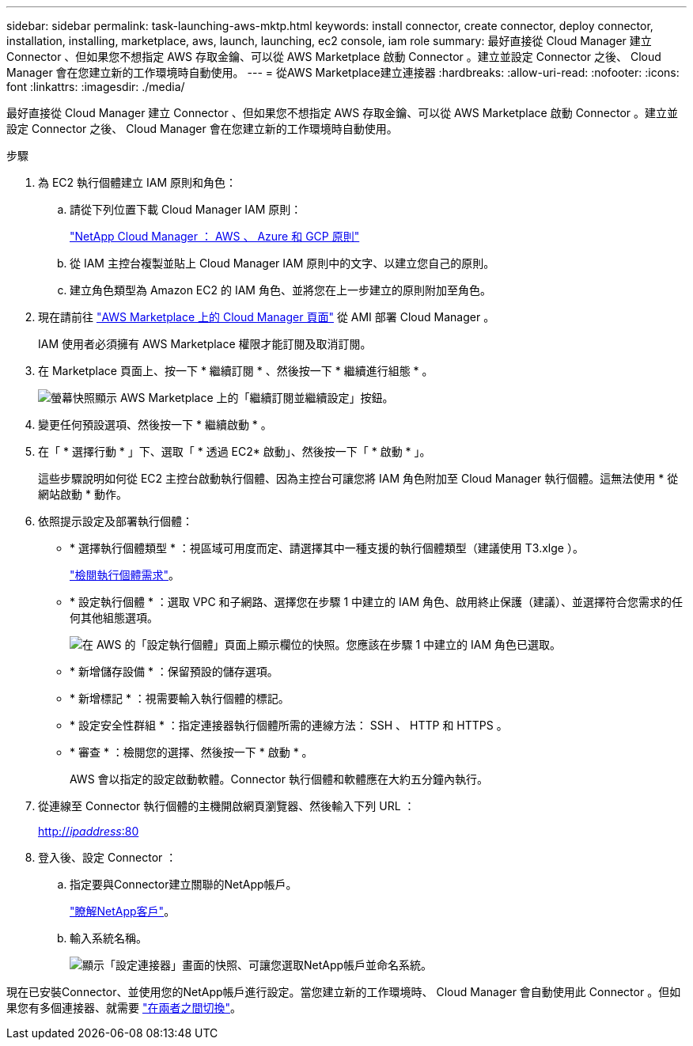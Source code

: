 ---
sidebar: sidebar 
permalink: task-launching-aws-mktp.html 
keywords: install connector, create connector, deploy connector, installation, installing, marketplace, aws, launch, launching, ec2 console, iam role 
summary: 最好直接從 Cloud Manager 建立 Connector 、但如果您不想指定 AWS 存取金鑰、可以從 AWS Marketplace 啟動 Connector 。建立並設定 Connector 之後、 Cloud Manager 會在您建立新的工作環境時自動使用。 
---
= 從AWS Marketplace建立連接器
:hardbreaks:
:allow-uri-read: 
:nofooter: 
:icons: font
:linkattrs: 
:imagesdir: ./media/


[role="lead"]
最好直接從 Cloud Manager 建立 Connector 、但如果您不想指定 AWS 存取金鑰、可以從 AWS Marketplace 啟動 Connector 。建立並設定 Connector 之後、 Cloud Manager 會在您建立新的工作環境時自動使用。

.步驟
. 為 EC2 執行個體建立 IAM 原則和角色：
+
.. 請從下列位置下載 Cloud Manager IAM 原則：
+
https://mysupport.netapp.com/site/info/cloud-manager-policies["NetApp Cloud Manager ： AWS 、 Azure 和 GCP 原則"^]

.. 從 IAM 主控台複製並貼上 Cloud Manager IAM 原則中的文字、以建立您自己的原則。
.. 建立角色類型為 Amazon EC2 的 IAM 角色、並將您在上一步建立的原則附加至角色。


. 現在請前往 https://aws.amazon.com/marketplace/pp/B018REK8QG["AWS Marketplace 上的 Cloud Manager 頁面"^] 從 AMI 部署 Cloud Manager 。
+
IAM 使用者必須擁有 AWS Marketplace 權限才能訂閱及取消訂閱。

. 在 Marketplace 頁面上、按一下 * 繼續訂閱 * 、然後按一下 * 繼續進行組態 * 。
+
image:screenshot_subscribe_cm.gif["螢幕快照顯示 AWS Marketplace 上的「繼續訂閱並繼續設定」按鈕。"]

. 變更任何預設選項、然後按一下 * 繼續啟動 * 。
. 在「 * 選擇行動 * 」下、選取「 * 透過 EC2* 啟動」、然後按一下「 * 啟動 * 」。
+
這些步驟說明如何從 EC2 主控台啟動執行個體、因為主控台可讓您將 IAM 角色附加至 Cloud Manager 執行個體。這無法使用 * 從網站啟動 * 動作。

. 依照提示設定及部署執行個體：
+
** * 選擇執行個體類型 * ：視區域可用度而定、請選擇其中一種支援的執行個體類型（建議使用 T3.xlge ）。
+
link:task-installing-linux.html["檢閱執行個體需求"]。

** * 設定執行個體 * ：選取 VPC 和子網路、選擇您在步驟 1 中建立的 IAM 角色、啟用終止保護（建議）、並選擇符合您需求的任何其他組態選項。
+
image:screenshot_aws_iam_role.gif["在 AWS 的「設定執行個體」頁面上顯示欄位的快照。您應該在步驟 1 中建立的 IAM 角色已選取。"]

** * 新增儲存設備 * ：保留預設的儲存選項。
** * 新增標記 * ：視需要輸入執行個體的標記。
** * 設定安全性群組 * ：指定連接器執行個體所需的連線方法： SSH 、 HTTP 和 HTTPS 。
** * 審查 * ：檢閱您的選擇、然後按一下 * 啟動 * 。
+
AWS 會以指定的設定啟動軟體。Connector 執行個體和軟體應在大約五分鐘內執行。



. 從連線至 Connector 執行個體的主機開啟網頁瀏覽器、然後輸入下列 URL ：
+
http://_ipaddress_:80[]

. 登入後、設定 Connector ：
+
.. 指定要與Connector建立關聯的NetApp帳戶。
+
link:concept-netapp-accounts.html["瞭解NetApp客戶"]。

.. 輸入系統名稱。
+
image:screenshot_set_up_cloud_manager.gif["顯示「設定連接器」畫面的快照、可讓您選取NetApp帳戶並命名系統。"]





現在已安裝Connector、並使用您的NetApp帳戶進行設定。當您建立新的工作環境時、 Cloud Manager 會自動使用此 Connector 。但如果您有多個連接器、就需要 link:task-managing-connectors.html["在兩者之間切換"]。
